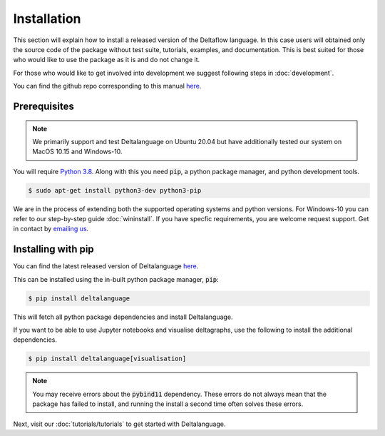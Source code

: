 Installation
============

This section will explain how to install a released version of
the Deltaflow language.
In this case users will obtained only the source code of the package without
test suite, tutorials, examples, and documentation. This is best suited for
those who would like to use the package as it is and do not change it.

For those who would like to get involved into development we suggest following
steps in :doc:`development`.

You can find the github repo corresponding to this manual `here <https://github.com/riverlane/deltalanguage>`_.

Prerequisites
^^^^^^^^^^^^^

.. note::
   We primarily support and test Deltalanguage on Ubuntu 20.04 but have 
   additionally tested our system on MacOS 10.15 and Windows-10. 


You will require 
`Python 3.8 <https://www.python.org/downloads/release/python-385/>`_.
Along with this you need :code:`pip`, a python package manager, and
python development tools.

.. code-block:: console

    $ sudo apt-get install python3-dev python3-pip

We are in the process of extending both the supported operating systems and 
python versions.
For Windows-10 you can refer to our step-by-step guide :doc:`wininstall`.
If you have specfic requirements, you are welcome request support. Get in 
contact by `emailing us <mailto:deltaflow@riverlane.com>`_.

Installing with pip
^^^^^^^^^^^^^^^^^^^

You can find the latest released version of Deltalanguage 
`here <https://pypi.org/project/deltalanguage>`_. 

This can be installed using the in-built python package manager, :code:`pip`:

.. code-block:: console

    $ pip install deltalanguage

This will fetch all python package dependencies and install Deltalanguage. 

If you want to be able to use Jupyter notebooks and visualise deltagraphs,
use the following to install the additional dependencies.

.. code-block:: console

    $ pip install deltalanguage[visualisation]

.. note::
   You may receive errors about the :code:`pybind11` dependency. These errors
   do not always mean that the package has failed to install, and running the
   install a second time often solves these errors. 

Next, visit our :doc:`tutorials/tutorials` to get started with Deltalanguage.
